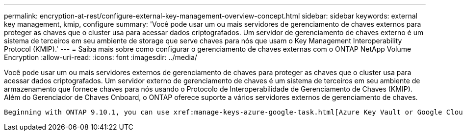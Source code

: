 ---
permalink: encryption-at-rest/configure-external-key-management-overview-concept.html 
sidebar: sidebar 
keywords: external key management, kmip, configure 
summary: 'Você pode usar um ou mais servidores de gerenciamento de chaves externos para proteger as chaves que o cluster usa para acessar dados criptografados. Um servidor de gerenciamento de chaves externo é um sistema de terceiros em seu ambiente de storage que serve chaves para nós que usam o Key Management Interoperability Protocol (KMIP).' 
---
= Saiba mais sobre como configurar o gerenciamento de chaves externas com o ONTAP NetApp Volume Encryption
:allow-uri-read: 
:icons: font
:imagesdir: ../media/


[role="lead"]
Você pode usar um ou mais servidores externos de gerenciamento de chaves para proteger as chaves que o cluster usa para acessar dados criptografados. Um servidor externo de gerenciamento de chaves é um sistema de terceiros em seu ambiente de armazenamento que fornece chaves para nós usando o Protocolo de Interoperabilidade de Gerenciamento de Chaves (KMIP). Além do Gerenciador de Chaves Onboard, o ONTAP oferece suporte a vários servidores externos de gerenciamento de chaves.

 Beginning with ONTAP 9.10.1, you can use xref:manage-keys-azure-google-task.html[Azure Key Vault or Google Cloud Key Manager Service] to protect your NVE keys for data SVMs. Beginning with ONTAP 9.11.1, you can configure multiple external key managers in a cluster. See xref:configure-cluster-key-server-task.html[Configure clustered key servers]. Beginning with ONTAP 9.12.0, you can use link:https://docs.aws.amazon.com/kms/latest/developerguide/overview.html[AWS' KMS^] to protect your NVE keys for data SVMs. Beginning with ONTAP 9.17.1, you can use OpenStack's xref:manage-keys-barbican-task.html[Barbican KMS] to protect your NVE keys for data SVMs.